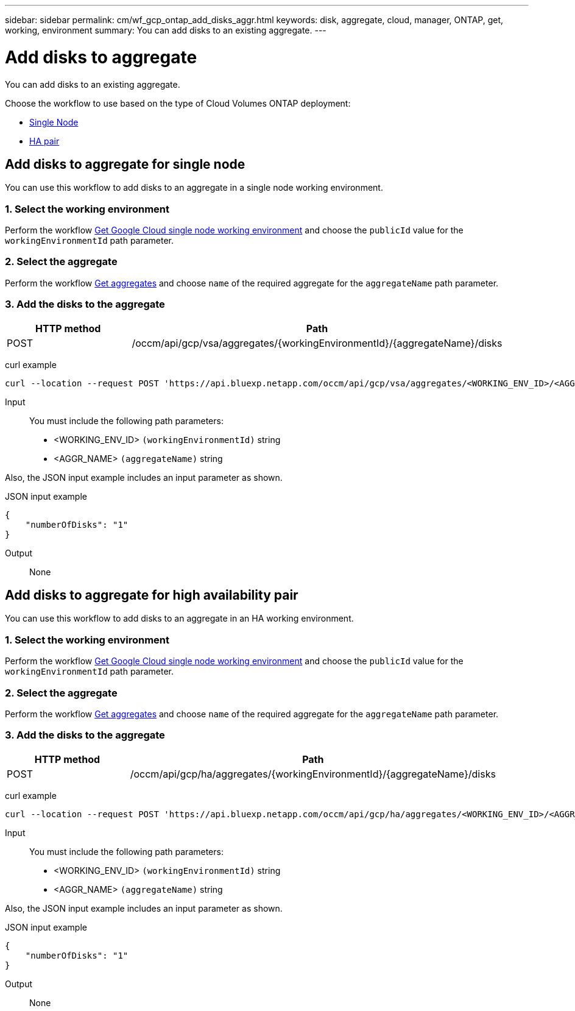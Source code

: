 ---
sidebar: sidebar
permalink: cm/wf_gcp_ontap_add_disks_aggr.html
keywords: disk, aggregate, cloud, manager, ONTAP, get, working, environment
summary: You can add disks to an existing aggregate.
---

= Add disks to aggregate
:hardbreaks:
:nofooter:
:icons: font
:linkattrs:
:imagesdir: ./media/

[.lead]
You can add disks to an existing aggregate.

Choose the workflow to use based on the type of Cloud Volumes ONTAP deployment:

* <<Add disks to aggregate for single node, Single Node>>
* <<Add disks to aggregate for high availability pair, HA pair>>

== Add disks to aggregate for single node
You can use this workflow to add disks to an aggregate in a single node working environment.

=== 1. Select the working environment

Perform the workflow link:wf_gcp_cloud_get_wes.html[Get Google Cloud single node working environment] and choose the `publicId` value for the `workingEnvironmentId` path parameter.

=== 2. Select the aggregate

Perform the workflow link:wf_gcp_ontap_get_aggrs.html[Get aggregates] and choose `name` of the required aggregate for the `aggregateName` path parameter.

=== 3. Add the disks to the aggregate

[cols="25,75"*,options="header"]
|===
|HTTP method
|Path
|POST
|/occm/api/gcp/vsa/aggregates/{workingEnvironmentId}/{aggregateName}/disks
|===

curl example::
[source,curl]
curl --location --request POST 'https://api.bluexp.netapp.com/occm/api/gcp/vsa/aggregates/<WORKING_ENV_ID>/<AGGR_NAME>/disks' --header 'Content-Type: application/json' --header 'x-agent-id: <AGENT_ID>' --header 'Authorization: Bearer <ACCESS_TOKEN>' --d @JSONinput

Input::

You must include the following path parameters:

* <WORKING_ENV_ID> `(workingEnvironmentId)` string
* <AGGR_NAME> `(aggregateName)` string

Also, the JSON input example includes an input parameter as shown.

JSON input example::
[source, json]
{
    "numberOfDisks": "1"
}

Output::

None

== Add disks to aggregate for high availability pair
You can use this workflow to add disks to an aggregate in an HA working environment.

=== 1. Select the working environment

Perform the workflow link:wf_gcp_cloud_get_wes.html[Get Google Cloud single node working environment] and choose the `publicId` value for the `workingEnvironmentId` path parameter.

=== 2. Select the aggregate

Perform the workflow link:wf_gcp_ontap_get_aggrs.html[Get aggregates] and choose `name` of the required aggregate for the `aggregateName` path parameter.

=== 3. Add the disks to the aggregate

[cols="25,75"*,options="header"]
|===
|HTTP method
|Path
|POST
|/occm/api/gcp/ha/aggregates/{workingEnvironmentId}/{aggregateName}/disks
|===

curl example::
[source,curl]
curl --location --request POST 'https://api.bluexp.netapp.com/occm/api/gcp/ha/aggregates/<WORKING_ENV_ID>/<AGGR_NAME>/disks' --header 'Content-Type: application/json' --header 'x-agent-id: <AGENT_ID>' --header 'Authorization: Bearer <ACCESS_TOKEN>' --d @JSONinput

Input::

You must include the following path parameters:

* <WORKING_ENV_ID> `(workingEnvironmentId)` string
* <AGGR_NAME> `(aggregateName)` string

Also, the JSON input example includes an input parameter as shown.

JSON input example::
[source, json]
{
    "numberOfDisks": "1"
}

Output::

None
